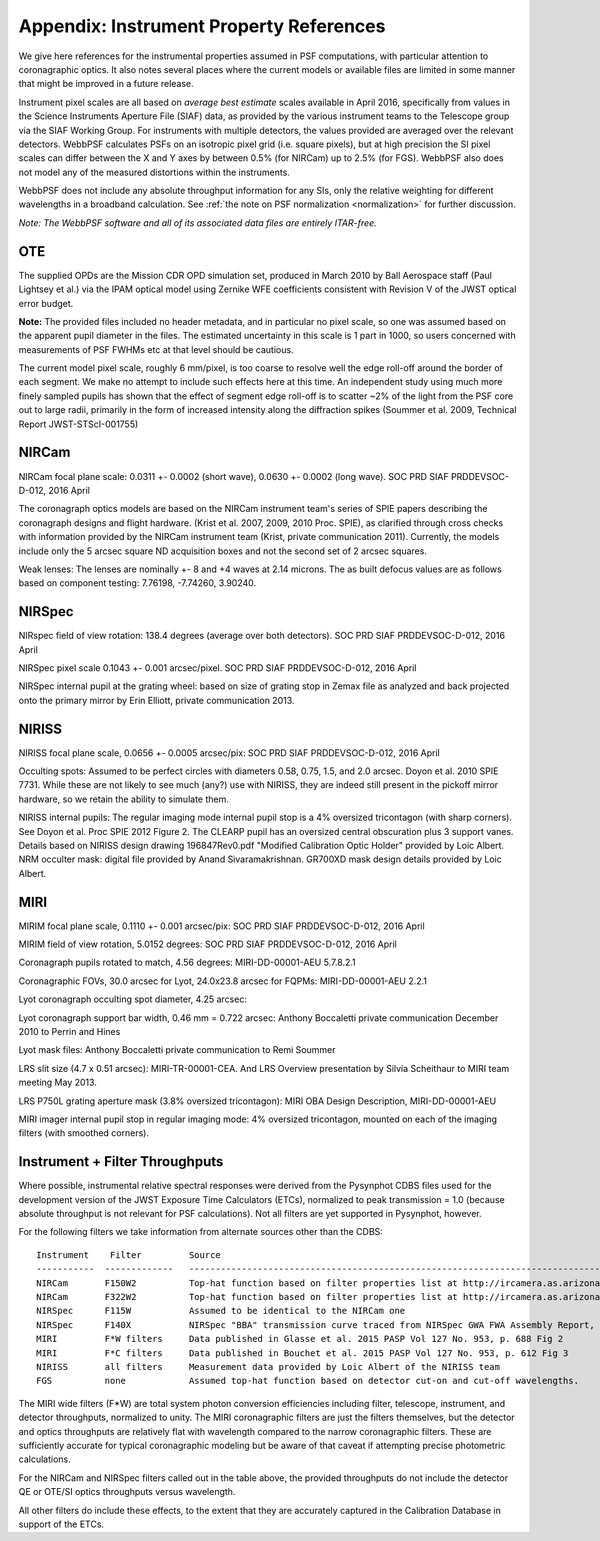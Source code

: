 .. JWST-PSFs documentation master file, created by
   sphinx-quickstart on Mon Nov 29 15:57:01 2010.
   You can adapt this file completely to your liking, but it should at least
   contain the root `toctree` directive.


.. _references:

Appendix: Instrument Property References
================================================================

We give here references for the instrumental properties assumed in PSF
computations, with particular attention to coronagraphic optics. It also notes
several places where the current models or available files are limited in some
manner that might be improved in a future release.

Instrument pixel scales are all based on *average best estimate* scales
available in April 2016, specifically from values in the Science Instruments
Aperture File (SIAF) data, as provided by the various instrument teams to the
Telescope group via the SIAF Working Group. For instruments with multiple
detectors, the values provided are averaged over the relevant detectors.
WebbPSF calculates PSFs on an isotropic pixel grid (i.e. square pixels), but at
high precision the SI pixel scales can differ between the X and Y axes by
between 0.5% (for NIRCam) up to 2.5% (for FGS). WebbPSF also does not model any
of the measured distortions within the instruments.



WebbPSF does not include any absolute throughput information for any SIs, only
the relative weighting for different wavelengths in a broadband calculation.
See :ref:`the note on PSF normalization <normalization>` for further
discussion.



*Note: The WebbPSF software and all of its associated data files are entirely ITAR-free.*

OTE
----

The supplied OPDs are the Mission CDR OPD simulation set, produced in March
2010 by Ball Aerospace staff (Paul Lightsey et al.) via the IPAM optical model
using Zernike WFE coefficients consistent with Revision V of the JWST
optical error budget.

**Note:** The provided files included no header metadata, and in particular no
pixel scale, so one was assumed based on the apparent pupil diameter in the
files. The estimated uncertainty in this scale is 1 part in 1000, so users concerned with measurements of PSF FWHMs etc at that level should be cautious.

The current model pixel scale, roughly 6 mm/pixel, is too coarse to resolve well the edge roll-off around the border of each segment. We make no
attempt to include such effects here at this time. An independent study using much more finely sampled pupils has shown that the effect of segment edge roll-off is to scatter ~2% of the light from the PSF core out to large radii, primarily in the form of increased intensity along the diffraction spikes (Soummer et al. 2009, Technical Report JWST-STScI-001755)


NIRCam
------

NIRCam focal plane scale:  0.0311 +- 0.0002 (short wave), 0.0630 +- 0.0002 (long wave). SOC PRD SIAF PRDDEVSOC-D-012, 2016 April

The coronagraph optics models are based on the NIRCam instrument team's series of SPIE papers describing the coronagraph designs and flight hardware.
(Krist et al. 2007, 2009, 2010 Proc. SPIE), as clarified through cross checks with information provided by the NIRCam instrument team (Krist, private communication 2011).  Currently, the models include only the 5 arcsec square ND acquisition boxes and not the second set of 2 arcsec squares.

.. comment
    Note that the NIRCam wedge BLCs both have 'flat' regions with constant FWHM at the extreme left and right
    sides of the wedge, as well as the region in the middle with varying FWHM. Though the widths of these flat
    regions are not explicitly stated in either of Krist's papers, by inspection of the figures they appear to be
    ~ 2.5 arcsec wide, so the actual wedge is 15 arcsec in length.  **Note:** This should be double-checked with John Krist.
    **John says "Do not reference or distribute my memo. " so don't say the following **
    in the file "JWST NIRCam Lyot Stop Definitions" dated January 22, 2007. The
    provided mask data were in the form of pupil plane coordinates normalized
    by the telescope radius. A Python script was used to convert these
    coordinates into pixel mask files 1024x1024 pixels in size. This
    transformation included a bit of anti-aliasing such that greyscale values
    are used for pixels right along the border of curved or diagonal edges.
    However, this algorithm could probably be improved further.


Weak lenses: The lenses are nominally +- 8 and +4 waves at 2.14 microns. The as built defocus values are as follows based on component testing:  7.76198,
-7.74260, 3.90240.


NIRSpec
--------
NIRspec field of view rotation: 138.4 degrees (average over both detectors). SOC PRD SIAF PRDDEVSOC-D-012, 2016 April

NIRSpec pixel scale 0.1043 +- 0.001 arcsec/pixel. SOC PRD SIAF PRDDEVSOC-D-012, 2016 April

NIRSpec internal pupil at the grating wheel: based on size of grating stop in Zemax file as analyzed and back projected onto the primary mirror by Erin Elliott, private communication 2013.


NIRISS
-------

NIRISS focal plane scale, 0.0656 +- 0.0005 arcsec/pix:          SOC PRD SIAF PRDDEVSOC-D-012, 2016 April



Occulting spots: Assumed to be perfect circles with diameters 0.58, 0.75, 1.5,
and 2.0 arcsec. Doyon et al. 2010 SPIE 7731. While these are not likely to see
much (any?) use with NIRISS, they are indeed still present in the pickoff mirror hardware, so we
retain the ability to simulate them.

NIRISS internal pupils: The regular imaging mode internal pupil stop is a 4% oversized tricontagon (with sharp corners). See Doyon et al. Proc SPIE 2012 Figure 2.
The CLEARP pupil has an oversized central obscuration plus 3 support vanes. Details based on NIRISS design drawing 196847Rev0.pdf "Modified Calibration Optic Holder" provided by Loic Albert.
NRM occulter mask: digital file provided by Anand Sivaramakrishnan. GR700XD mask design details provided by Loic Albert.


MIRI
------

MIRIM focal plane scale, 0.1110 +- 0.001 arcsec/pix:         SOC PRD SIAF PRDDEVSOC-D-012, 2016 April

MIRIM field of view rotation, 5.0152 degrees:               SOC PRD SIAF PRDDEVSOC-D-012, 2016 April

Coronagraph pupils rotated to match,  4.56 degrees:  MIRI-DD-00001-AEU  5.7.8.2.1

Coronagraphic FOVs,  30.0 arcsec for Lyot, 24.0x23.8 arcsec for FQPMs: MIRI-DD-00001-AEU 2.2.1

Lyot coronagraph occulting spot diameter,               4.25 arcsec:

Lyot coronagraph support bar width, 0.46 mm = 0.722 arcsec:              Anthony Boccaletti private communication December 2010 to Perrin and Hines

Lyot mask files:                                         Anthony Boccaletti private communication to Remi Soummer

LRS slit size (4.7 x 0.51 arcsec):     MIRI-TR-00001-CEA. And LRS Overview presentation by Silvia Scheithaur to MIRI team meeting May 2013.

LRS P750L grating aperture mask (3.8% oversized tricontagon): MIRI OBA Design Description, MIRI-DD-00001-AEU

MIRI imager internal pupil stop in regular imaging mode: 4% oversized tricontagon, mounted on each of the imaging filters (with smoothed corners).



Instrument + Filter Throughputs
---------------------------------

Where possible, instrumental relative spectral responses were derived from the
Pysynphot CDBS files used for the development version of the JWST Exposure Time Calculators (ETCs),
normalized to peak transmission = 1.0 (because absolute throughput is not
relevant for PSF calculations). Not all filters are yet supported in Pysynphot,
however.


For the following filters we take information from alternate sources other than the CDBS::

   Instrument    Filter         Source
   -----------  -------------   ----------------------------------------------------------------------------------------------------------
   NIRCam       F150W2          Top-hat function based on filter properties list at http://ircamera.as.arizona.edu/nircam/features.html
   NIRCam       F322W2          Top-hat function based on filter properties list at http://ircamera.as.arizona.edu/nircam/features.html
   NIRSpec      F115W           Assumed to be identical to the NIRCam one
   NIRSpec      F140X           NIRSpec "BBA" transmission curve traced from NIRSpec GWA FWA Assembly Report, NIRS-ZEO-RO-0051, section 6.3.2
   MIRI         F*W filters     Data published in Glasse et al. 2015 PASP Vol 127 No. 953, p. 688 Fig 2
   MIRI         F*C filters     Data published in Bouchet et al. 2015 PASP Vol 127 No. 953, p. 612 Fig 3
   NIRISS       all filters     Measurement data provided by Loic Albert of the NIRISS team
   FGS          none            Assumed top-hat function based on detector cut-on and cut-off wavelengths.


The MIRI wide filters (F*W) are total system photon conversion efficiencies
including filter, telescope, instrument, and detector throughputs, normalized
to unity.  The MIRI coronagraphic filters are just the filters themselves, but
the detector and optics throughputs are relatively flat with wavelength
compared to the narrow coronagraphic filters. These are sufficiently accurate for
typical coronagraphic modeling but be aware of that caveat if attempting precise photometric
calculations.

For the NIRCam and NIRSpec filters called out in the table above, the provided throughputs do not include the detector QE or OTE/SI optics throughputs versus wavelength.

All other filters do include these effects, to the extent that they are accurately
captured in the Calibration Database in support of the ETCs.
